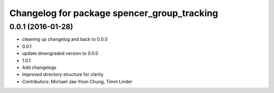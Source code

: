 ^^^^^^^^^^^^^^^^^^^^^^^^^^^^^^^^^^^^^^^^^^^^
Changelog for package spencer_group_tracking
^^^^^^^^^^^^^^^^^^^^^^^^^^^^^^^^^^^^^^^^^^^^

0.0.1 (2016-01-28)
------------------
* cleaning up changelog and back to 0.0.0
* 0.0.1
* update downgraded version to 0.0.0
* 1.0.1
* Add changelogs
* Improved directory structure for clarity
* Contributors: Michael Jae-Yoon Chung, Timm Linder

